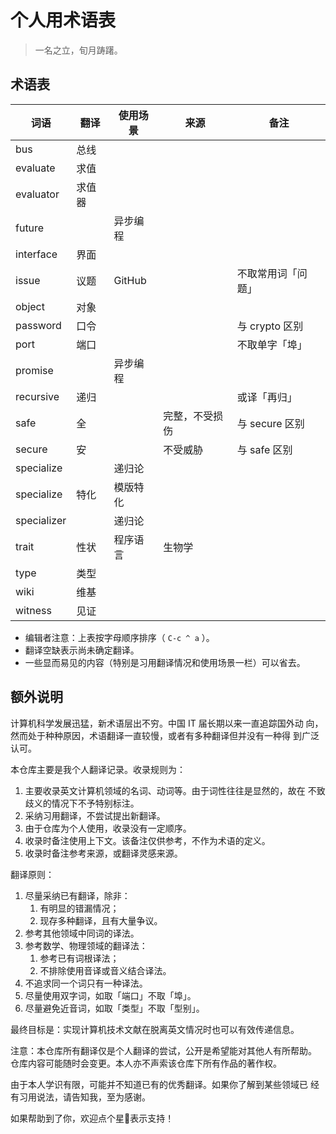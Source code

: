 * 个人用术语表

  #+BEGIN_QUOTE
  一名之立，旬月踌躇。
  #+END_QUOTE

** 术语表

   | 词语        | 翻译   | 使用场景 | 来源           | 备注               |
   |-------------+--------+----------+----------------+--------------------|
   | bus         | 总线   |          |                |                    |
   | evaluate    | 求值   |          |                |                    |
   | evaluator   | 求值器 |          |                |                    |
   | future      |        | 异步编程 |                |                    |
   | interface   | 界面   |          |                |                    |
   | issue       | 议题   | GitHub   |                | 不取常用词「问题」 |
   | object      | 对象   |          |                |                    |
   | password    | 口令   |          |                | 与 crypto 区别     |
   | port        | 端口   |          |                | 不取单字「埠」     |
   | promise     |        | 异步编程 |                |                    |
   | recursive   | 递归   |          |                | 或译「再归」       |
   | safe        | 全     |          | 完整，不受损伤 | 与 secure 区别     |
   | secure      | 安     |          | 不受威胁       | 与 safe 区别       |
   | specialize  |        | 递归论   |                |                    |
   | specialize  | 特化   | 模版特化 |                |                    |
   | specializer |        | 递归论   |                |                    |
   | trait       | 性状   | 程序语言 | 生物学         |                    |
   | type        | 类型   |          |                |                    |
   | wiki        | 维基   |          |                |                    |
   | witness     | 见证   |          |                |                    |


   * 编辑者注意：上表按字母顺序排序（ =C-c ^ a= ）。
   * 翻译空缺表示尚未确定翻译。
   * 一些显而易见的内容（特别是习用翻译情况和使用场景一栏）可以省去。

** 额外说明

  计算机科学发展迅猛，新术语层出不穷。中国 IT 届长期以来一直追踪国外动
  向，然而处于种种原因，术语翻译一直较慢，或者有多种翻译但并没有一种得
  到广泛认可。

  本仓库主要是我个人翻译记录。收录规则为：

  1. 主要收录英文计算机领域的名词、动词等。由于词性往往是显然的，故在
     不致歧义的情况下不予特别标注。
  2. 采纳习用翻译，不尝试提出新翻译。
  3. 由于仓库为个人使用，收录没有一定顺序。
  4. 收录时备注使用上下文。该备注仅供参考，不作为术语的定义。
  5. 收录时备注参考来源，或翻译灵感来源。


  翻译原则：

  1. 尽量采纳已有翻译，除非：
     1) 有明显的错漏情况；
     2) 现存多种翻译，且有大量争议。
  2. 参考其他领域中同词的译法。
  3. 参考数学、物理领域的翻译法：
     1) 参考已有词根译法；
     2) 不排除使用音译或音义结合译法。
  4. 不追求同一个词只有一种译法。
  5. 尽量使用双字词，如取「端口」不取「埠」。
  6. 尽量避免近音词，如取「类型」不取「型别」。


  最终目标是：实现计算机技术文献在脱离英文情况时也可以有效传递信息。

  注意：本仓库所有翻译仅是个人翻译的尝试，公开是希望能对其他人有所帮助。
  仓库内容可能随时会变更。本人亦不声索该仓库下所有作品的著作权。

  由于本人学识有限，可能并不知道已有的优秀翻译。如果你了解到某些领域已
  经有习用说法，请告知我，至为感谢。

  如果帮助到了你，欢迎点个星🌟表示支持！
